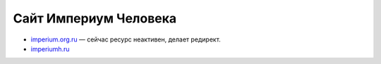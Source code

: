 Сайт Империум Человека
---------------------------

* `imperium.org.ru`_  — сейчас ресурс неактивен, делает редирект.
* `imperiumh.ru`_

.. _`imperium.org.ru`: https://imperium.org.ru
.. _`imperiumh.ru`: https://imperiumh.ru
